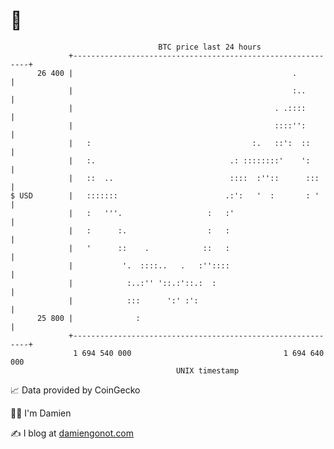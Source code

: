 * 👋

#+begin_example
                                    BTC price last 24 hours                    
                +------------------------------------------------------------+ 
         26 400 |                                                 .          | 
                |                                                 :..        | 
                |                                             . .::::        | 
                |                                             ::::'':        | 
                |   :                                    :.   ::':  ::       | 
                |   :.                              .: ::::::::'    ':       | 
                |   ::  ..                          ::::  :''::      :::     | 
   $ USD        |   :::::::                        .:':   '  :       : '     | 
                |   :   '''.                   :   :'                        | 
                |   :      :.                  :   :                         | 
                |   '      ::    .            ::   :                         | 
                |           '.  ::::..   .   :''::::                         | 
                |            :..:'' '::.:'::.:  :                            | 
                |            :::      ':' :':                                | 
         25 800 |              :                                             | 
                +------------------------------------------------------------+ 
                 1 694 540 000                                  1 694 640 000  
                                        UNIX timestamp                         
#+end_example
📈 Data provided by CoinGecko

🧑‍💻 I'm Damien

✍️ I blog at [[https://www.damiengonot.com][damiengonot.com]]

